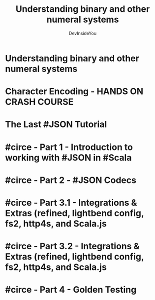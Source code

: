 #+TITLE: Understanding binary and other numeral systems
#+AUTHOR: DevInsideYou
#+STARTUP: overview
#+STARTUP: entitiespretty

* Understanding binary and other numeral systems
* Character Encoding - HANDS ON CRASH COURSE
* The Last #JSON Tutorial
* #circe - Part 1 - Introduction to working with #JSON in #Scala
* #circe - Part 2 - #JSON Codecs
* #circe - Part 3.1 - Integrations & Extras (refined, lightbend config, fs2, http4s, and Scala.js
* #circe - Part 3.2 - Integrations & Extras (refined, lightbend config, fs2, http4s, and Scala.js
* #circe - Part 4 - Golden Testing

